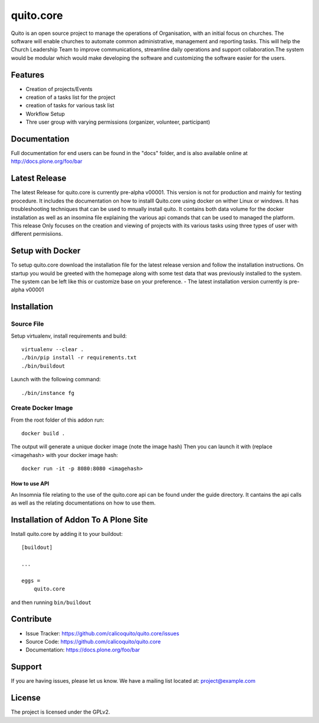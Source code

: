 .. This README is meant for consumption by humans and pypi. Pypi can render rst files so please do not use Sphinx features.
   If you want to learn more about writing documentation, please check out: http://docs.plone.org/about/documentation_styleguide.html
   This text does not appear on pypi or github. It is a comment.

==========
quito.core
==========

Quito is an open source project to manage the operations of Organisation, with an initial focus on churches. The software will enable churches to automate common administrative, management and reporting tasks. This will help the Church Leadership Team to improve communications, streamline daily operations and support collaboration.The system would be modular which would make developing the software and customizing the software easier for the users.

Features
--------

- Creation of projects/Events
- creation of a tasks list for the project
- creation of tasks for various task list
- Workflow Setup
- Thre user group with varying permissions (organizer, volunteer, participant)



Documentation
-------------

Full documentation for end users can be found in the "docs" folder, and is also available online at http://docs.plone.org/foo/bar

Latest Release
---------------
The latest Release for quito.core is currently pre-alpha v00001. 
This version is not for production and mainly for testing procedure. It includes the documentation on how to installl Quito.core using docker on wither Linux or windows. It has troubleshooting techniques that can be used to mnually install quito. It contains both data volume for the docker installation as well as an insomina file explaining the various api comands that can be used to managed the platform. This release Only focuses on the creation and viewing of projects with its various tasks using three types of user with different permisiions. 

Setup with Docker
-----------------
To setup quito.core download the installation file for the latest release version and follow the installation instructions.
On startup you would be greeted with the homepage along with some test data that was previously installed to the system. The system can be left like this or customize base on your preference.
- The latest installation version currently is pre-alpha v00001

Installation
------------

Source File
************


Setup virtualenv, install requirements and build::

    virtualenv --clear .
    ./bin/pip install -r requirements.txt
    ./bin/buildout

Launch with the following command::

    ./bin/instance fg


Create Docker Image
*******************

From the root folder of this addon run:

::

     docker build .

The output will generate a unique docker image (note the image hash)
Then you can launch it with (replace <imagehash> with your docker image hash:

::

   docker run -it -p 8080:8080 <imagehash>

How to use API
...............
An Insomnia file relating to the use of the quito.core api can be found under the guide directory. 
It cantains the api calls as well as the relating documentations on how to use them.

Installation of Addon To A Plone Site
--------------------------------------

Install quito.core by adding it to your buildout::

    [buildout]

    ...

    eggs =
        quito.core


and then running ``bin/buildout``

Contribute
----------

- Issue Tracker: https://github.com/calicoquito/quito.core/issues
- Source Code: https://github.com/calicoquito/quito.core
- Documentation: https://docs.plone.org/foo/bar


Support
-------

If you are having issues, please let us know.
We have a mailing list located at: project@example.com


License
-------

The project is licensed under the GPLv2.
